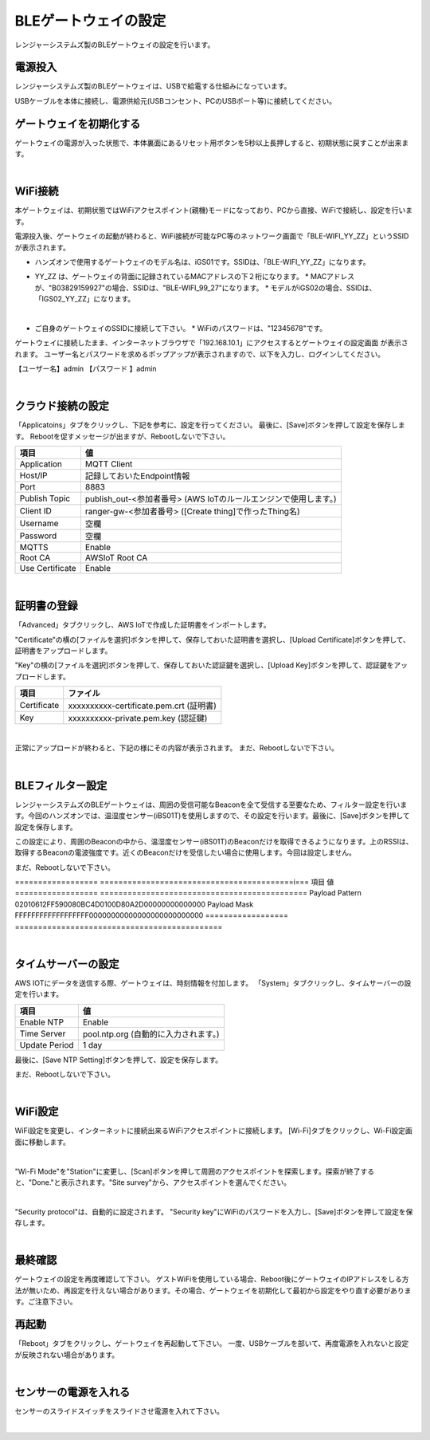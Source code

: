 =============================
BLEゲートウェイの設定
=============================

レンジャーシステムズ製のBLEゲートウェイの設定を行います。


電源投入
===================

レンジャーシステムズ製のBLEゲートウェイは、USBで給電する仕組みになっています。

USBケーブルを本体に接続し、電源供給元(USBコンセント、PCのUSBポート等)に接続してください。

ゲートウェイを初期化する
============================

ゲートウェイの電源が入った状態で、本体裏面にあるリセット用ボタンを5秒以上長押しすると、初期状態に戻すことが出来ます。

.. image:: images/03/reset.png

|

WiFi接続
================

本ゲートウェイは、初期状態ではWiFiアクセスポイント(親機)モードになっており、PCから直接、WiFiで接続し、設定を行います。

電源投入後、ゲートウェイの起動が終わると、WiFi接続が可能なPC等のネットワーク画面で「BLE-WIFI_YY_ZZ」というSSIDが表示されます。

* ハンズオンで使用するゲートウェイのモデル名は、iGS01です。SSIDは、「BLE-WIFI_YY_ZZ」になります。
* YY_ZZ は、ゲートウェイの背面に記録されているMACアドレスの下２桁になります。
  * MACアドレスが、"B03829159927"の場合、SSIDは、"BLE-WIFI_99_27"になります。
  * モデルがiGS02の場合、SSIDは、「IGS02_YY_ZZ」になります。

  .. image:: images/03/MAC-01.png

  |

* ご自身のゲートウェイのSSIDに接続して下さい。
  * WiFiのパスワードは、"12345678"です。

ゲートウェイに接続したまま、インターネットブラウザで「192.168.10.1」にアクセスするとゲートウェイの設定画面 が表示されます。
ユーザー名とパスワードを求めるポップアップが表示されますので、以下を入力し、ログインしてください。

【ユーザー名】admin
【パスワード 】admin

.. image:: images/03/login.png

|

クラウド接続の設定
============================

「Applicatoins」タブをクリックし、下記を参考に、設定を行ってください。 最後に、[Save]ボタンを押して設定を保存します。
Rebootを促すメッセージが出ますが、Rebootしないで下さい。


================ ============================
項目              値
================ ============================
Application	      MQTT Client
Host/IP	          記録しておいたEndpoint情報
Port        	    8883
Publish Topic	    publish_out-<参加者番号> (AWS IoTのルールエンジンで使用します。)
Client ID         ranger-gw-<参加者番号> ([Create thing]で作ったThing名)
Username          空欄
Password          空欄
MQTTS             Enable
Root CA           AWSIoT Root CA
Use Certificate   Enable
================ ============================

.. image:: images/03/applications.png

|

証明書の登録
=====================

「Advanced」タブクリックし、AWS IoTで作成した証明書をインポートします。

"Certificate"の横の[ファイルを選択]ボタンを押して、保存しておいた証明書を選択し、[Upload Certificate]ボタンを押して、証明書をアップロードします。

"Key"の横の[ファイルを選択]ボタンを押して、保存しておいた認証鍵を選択し、[Upload Key]ボタンを押して、認証鍵をアップロードします。

============ ========================================
項目           ファイル
============ ========================================
Certificate	  xxxxxxxxxx-certificate.pem.crt (証明書)
Key           xxxxxxxxxx-private.pem.key (認証鍵)
============ ========================================

.. image:: images/03/import-certificate.png

|

正常にアップロードが終わると、下記の様にその内容が表示されます。
まだ、Rebootしないで下さい。

.. image:: images/03/upload-certificate.png

|

BLEフィルター設定
===========================

レンジャーシステムズのBLEゲートウェイは、周囲の受信可能なBeaconを全て受信する至要なため、フィルター設定を行います。今回のハンズオンでは、温湿度センサー(iBS01T)を使用しますので、その設定を行います。最後に、[Save]ボタンを押して設定を保存します。

この設定により、周囲のBeaconの中から、温湿度センサー(iBS01T)のBeaconだけを取得できるようになります。上のRSSIは、取得するBeaconの電波強度です。近くのBeaconだけを受信したい場合に使用します。今回は設定しません。

まだ、Rebootしないで下さい。

================== ==========================================i===
項目                 値
================== =============================================
Payload Pattern     02010612FF590080BC4D0100D80A2D00000000000000
Payload Mask        FFFFFFFFFFFFFFFFFF00000000000000000000000000
================== =============================================

.. image:: images/03/payload-pattern-mask.png

|

タイムサーバーの設定
===============================

AWS IOTにデータを送信する際、ゲートウェイは、時刻情報を付加します。
「System」タブクリックし、タイムサーバーの設定を行います。

================== =============================================
項目                 値
================== =============================================
Enable NTP          Enable
Time Server         pool.ntp.org  (自動的に入力されます。)
Update Period       1 day
================== =============================================

最後に、[Save NTP Setting]ボタンを押して、設定を保存します。

まだ、Rebootしないで下さい。

.. image:: images/03/time-server.png

|

WiFi設定
=====================

WiFi設定を変更し、インターネットに接続出来るWiFiアクセスポイントに接続します。
[Wi-Fi]タブをクリックし、Wi-Fi設定画面に移動します。

.. image:: images/03/wifi.png

|

"Wi-Fi Mode"を"Station"に変更し、[Scan]ボタンを押して周囲のアクセスポイントを探索します。探索が終了すると、"Done."と表示されます。"Site survey"から、アクセスポイントを選んでください。

.. image:: images/03/site.png

|

"Security protocol"は、自動的に設定されます。
"Security key"にWiFiのパスワードを入力し、[Save]ボタンを押して設定を保存します。

.. image:: images/03/wifi-save.png

|

最終確認
=====================

ゲートウェイの設定を再度確認して下さい。
ゲストWiFiを使用している場合、Reboot後にゲートウェイのIPアドレスをしる方法が無いため、再設定を行えない場合があります。その場合、ゲートウェイを初期化して最初から設定をやり直す必要があります。ご注意下さい。

再起動
====================

「Reboot」タブをクリックし、ゲートウェイを再起動して下さい。
一度、USBケーブルを部いて、再度電源を入れないと設定が反映されない場合があります。

.. image:: images/03/reboot.png

|

センサーの電源を入れる
=========================

センサーのスライドスイッチをスライドさせ電源を入れて下さい。

.. image:: images/03/sensor-power-on-off.png

|
